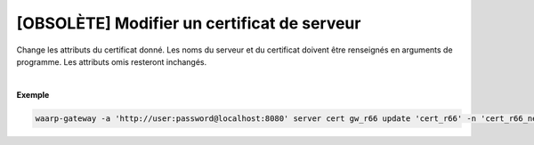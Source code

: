 ============================================
[OBSOLÈTE] Modifier un certificat de serveur
============================================

.. program:: waarp-gateway server cert update

.. describe:: waarp-gateway server cert <SERVER> update <CERT>

Change les attributs du certificat donné. Les noms du serveur et du certificat
doivent être renseignés en arguments de programme. Les attributs omis resteront
inchangés.

.. option:: -n <NAME>, --name=<NAME>

   Le nom du certificat. Doit être unique pour un serveur donné.

.. option:: -c <CERT>, --certificate=<CERT>

   Le chemin vers le fichier contenant le certificat TLS du serveur, avec
   la chaîne de certification complète en format PEM.

.. option:: -p <PRIV_KEY>, --private_key=<PRIV_KEY>

   Le chemin vers le fichier contenant la clé privée (TLS ou SSH) du serveur,
   en format PEM.

|

**Exemple**

.. code-block:: shell

   waarp-gateway -a 'http://user:password@localhost:8080' server cert gw_r66 update 'cert_r66' -n 'cert_r66_new' -c './r66_2.crt' -p './r66_2.key'
